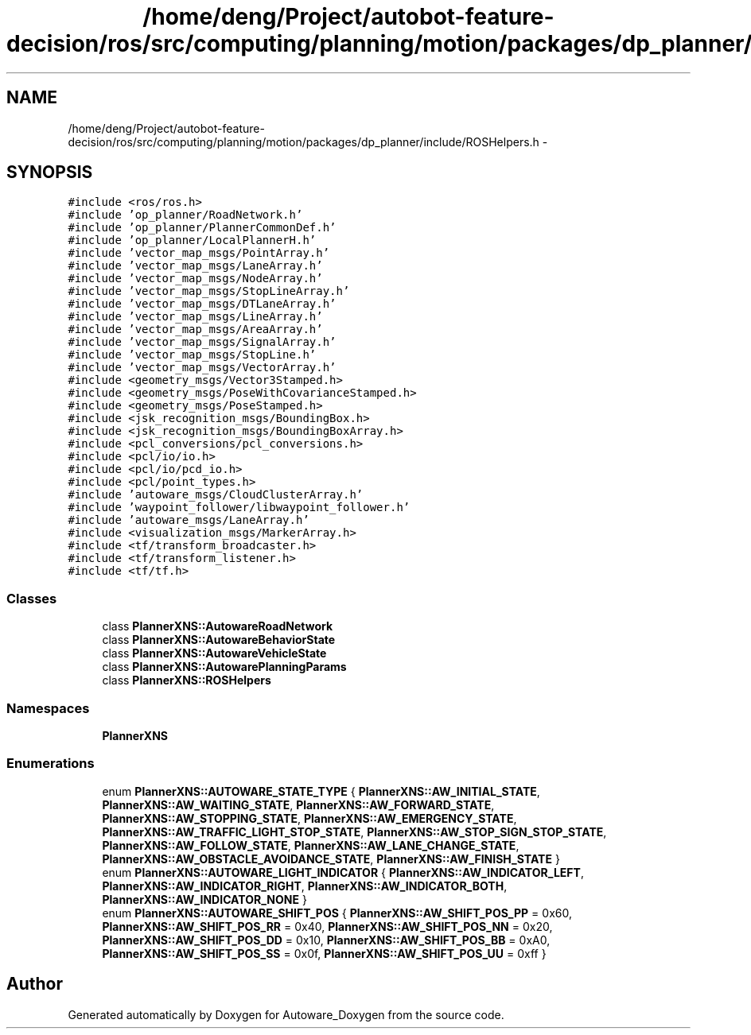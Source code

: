 .TH "/home/deng/Project/autobot-feature-decision/ros/src/computing/planning/motion/packages/dp_planner/include/ROSHelpers.h" 3 "Fri May 22 2020" "Autoware_Doxygen" \" -*- nroff -*-
.ad l
.nh
.SH NAME
/home/deng/Project/autobot-feature-decision/ros/src/computing/planning/motion/packages/dp_planner/include/ROSHelpers.h \- 
.SH SYNOPSIS
.br
.PP
\fC#include <ros/ros\&.h>\fP
.br
\fC#include 'op_planner/RoadNetwork\&.h'\fP
.br
\fC#include 'op_planner/PlannerCommonDef\&.h'\fP
.br
\fC#include 'op_planner/LocalPlannerH\&.h'\fP
.br
\fC#include 'vector_map_msgs/PointArray\&.h'\fP
.br
\fC#include 'vector_map_msgs/LaneArray\&.h'\fP
.br
\fC#include 'vector_map_msgs/NodeArray\&.h'\fP
.br
\fC#include 'vector_map_msgs/StopLineArray\&.h'\fP
.br
\fC#include 'vector_map_msgs/DTLaneArray\&.h'\fP
.br
\fC#include 'vector_map_msgs/LineArray\&.h'\fP
.br
\fC#include 'vector_map_msgs/AreaArray\&.h'\fP
.br
\fC#include 'vector_map_msgs/SignalArray\&.h'\fP
.br
\fC#include 'vector_map_msgs/StopLine\&.h'\fP
.br
\fC#include 'vector_map_msgs/VectorArray\&.h'\fP
.br
\fC#include <geometry_msgs/Vector3Stamped\&.h>\fP
.br
\fC#include <geometry_msgs/PoseWithCovarianceStamped\&.h>\fP
.br
\fC#include <geometry_msgs/PoseStamped\&.h>\fP
.br
\fC#include <jsk_recognition_msgs/BoundingBox\&.h>\fP
.br
\fC#include <jsk_recognition_msgs/BoundingBoxArray\&.h>\fP
.br
\fC#include <pcl_conversions/pcl_conversions\&.h>\fP
.br
\fC#include <pcl/io/io\&.h>\fP
.br
\fC#include <pcl/io/pcd_io\&.h>\fP
.br
\fC#include <pcl/point_types\&.h>\fP
.br
\fC#include 'autoware_msgs/CloudClusterArray\&.h'\fP
.br
\fC#include 'waypoint_follower/libwaypoint_follower\&.h'\fP
.br
\fC#include 'autoware_msgs/LaneArray\&.h'\fP
.br
\fC#include <visualization_msgs/MarkerArray\&.h>\fP
.br
\fC#include <tf/transform_broadcaster\&.h>\fP
.br
\fC#include <tf/transform_listener\&.h>\fP
.br
\fC#include <tf/tf\&.h>\fP
.br

.SS "Classes"

.in +1c
.ti -1c
.RI "class \fBPlannerXNS::AutowareRoadNetwork\fP"
.br
.ti -1c
.RI "class \fBPlannerXNS::AutowareBehaviorState\fP"
.br
.ti -1c
.RI "class \fBPlannerXNS::AutowareVehicleState\fP"
.br
.ti -1c
.RI "class \fBPlannerXNS::AutowarePlanningParams\fP"
.br
.ti -1c
.RI "class \fBPlannerXNS::ROSHelpers\fP"
.br
.in -1c
.SS "Namespaces"

.in +1c
.ti -1c
.RI " \fBPlannerXNS\fP"
.br
.in -1c
.SS "Enumerations"

.in +1c
.ti -1c
.RI "enum \fBPlannerXNS::AUTOWARE_STATE_TYPE\fP { \fBPlannerXNS::AW_INITIAL_STATE\fP, \fBPlannerXNS::AW_WAITING_STATE\fP, \fBPlannerXNS::AW_FORWARD_STATE\fP, \fBPlannerXNS::AW_STOPPING_STATE\fP, \fBPlannerXNS::AW_EMERGENCY_STATE\fP, \fBPlannerXNS::AW_TRAFFIC_LIGHT_STOP_STATE\fP, \fBPlannerXNS::AW_STOP_SIGN_STOP_STATE\fP, \fBPlannerXNS::AW_FOLLOW_STATE\fP, \fBPlannerXNS::AW_LANE_CHANGE_STATE\fP, \fBPlannerXNS::AW_OBSTACLE_AVOIDANCE_STATE\fP, \fBPlannerXNS::AW_FINISH_STATE\fP }"
.br
.ti -1c
.RI "enum \fBPlannerXNS::AUTOWARE_LIGHT_INDICATOR\fP { \fBPlannerXNS::AW_INDICATOR_LEFT\fP, \fBPlannerXNS::AW_INDICATOR_RIGHT\fP, \fBPlannerXNS::AW_INDICATOR_BOTH\fP, \fBPlannerXNS::AW_INDICATOR_NONE\fP }"
.br
.ti -1c
.RI "enum \fBPlannerXNS::AUTOWARE_SHIFT_POS\fP { \fBPlannerXNS::AW_SHIFT_POS_PP\fP = 0x60, \fBPlannerXNS::AW_SHIFT_POS_RR\fP = 0x40, \fBPlannerXNS::AW_SHIFT_POS_NN\fP = 0x20, \fBPlannerXNS::AW_SHIFT_POS_DD\fP = 0x10, \fBPlannerXNS::AW_SHIFT_POS_BB\fP = 0xA0, \fBPlannerXNS::AW_SHIFT_POS_SS\fP = 0x0f, \fBPlannerXNS::AW_SHIFT_POS_UU\fP = 0xff }"
.br
.in -1c
.SH "Author"
.PP 
Generated automatically by Doxygen for Autoware_Doxygen from the source code\&.
